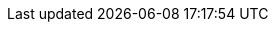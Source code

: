 :quickstart-project-name: partner-solution-repo-name
:quickstart-github-org: aws-quickstart
:partner-product-name: Full Product Name
:partner-product-short-name: Product Name
:partner-company-name: Example Company Name, Ltd.
:doc-month: January
:doc-year: 2022
:partner-contributors: John Smith, {partner-company-name}
// :other-contributors: Akua Mansa, Trek10
:aws-contributors: Janine Singh, AWS IoT Partner team
:aws-ia-contributors: Toni Jones, AWS Integration & Automation team
:deployment_time: 15 minutes
:default_deployment_region: us-east-1
// :private_repo: